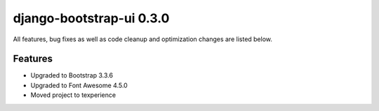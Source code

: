 django-bootstrap-ui 0.3.0
=========================

All features, bug fixes as well as code cleanup and optimization changes are listed below.

Features
--------

* Upgraded to Bootstrap 3.3.6
* Upgraded to Font Awesome 4.5.0
* Moved project to texperience 
